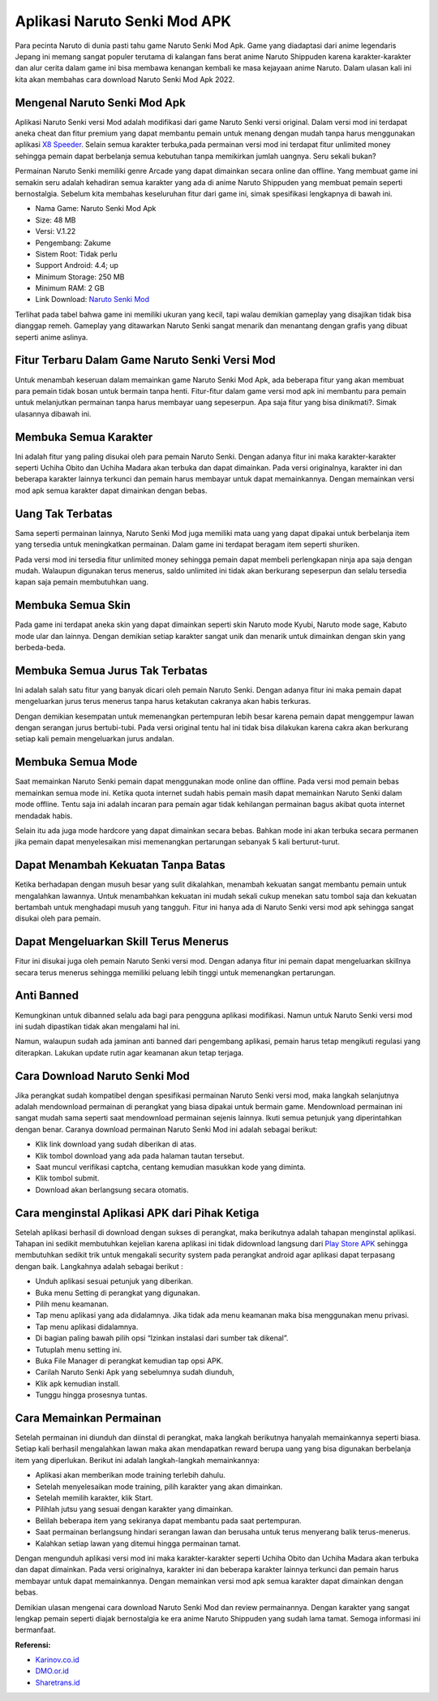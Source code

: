 Aplikasi Naruto Senki Mod APK
====================

Para pecinta Naruto di dunia pasti tahu game Naruto Senki Mod Apk. Game yang diadaptasi dari anime legendaris Jepang ini memang sangat populer terutama di kalangan fans berat anime Naruto Shippuden karena karakter-karakter dan alur cerita dalam game ini bisa membawa kenangan kembali ke masa kejayaan anime Naruto. Dalam ulasan kali ini kita akan membahas cara download Naruto Senki Mod Apk 2022.

Mengenal Naruto Senki Mod Apk
--------------------

Aplikasi Naruto Senki versi Mod adalah modifikasi dari game Naruto Senki versi original. Dalam versi mod ini terdapat aneka cheat dan fitur premium yang dapat membantu pemain untuk menang dengan mudah tanpa harus menggunakan aplikasi `X8 Speeder <https://www.sebuahutas.com/2022/04/x8-speeder-apk-official-download.html>`_. Selain semua karakter terbuka,pada permainan versi mod ini terdapat fitur unlimited money sehingga pemain dapat berbelanja semua kebutuhan tanpa memikirkan jumlah uangnya. Seru sekali bukan?

Permainan Naruto Senki memiliki genre Arcade yang dapat dimainkan secara online dan offline. Yang membuat game ini semakin seru adalah kehadiran semua karakter yang ada di anime Naruto Shippuden yang membuat pemain seperti bernostalgia. Sebelum kita membahas keseluruhan fitur dari game ini, simak spesifikasi lengkapnya di bawah ini.

- Nama Game:	Naruto Senki Mod Apk
- Size: 48 MB
- Versi:	V.1.22
- Pengembang:	Zakume
- Sistem Root:	Tidak perlu
- Support	Android: 4.4; up
- Minimum Storage:	250 MB
- Minimum RAM:	2 GB
- Link Download:	`Naruto Senki Mod <https://www.sebuahutas.com/2021/10/download-naruto-senki-mod-apk-boruto.html>`_

Terlihat pada tabel bahwa game ini memiliki ukuran yang kecil, tapi walau demikian gameplay yang disajikan tidak bisa dianggap remeh. Gameplay yang ditawarkan Naruto Senki sangat menarik dan menantang dengan grafis yang dibuat seperti anime aslinya.

Fitur Terbaru Dalam Game Naruto Senki Versi Mod
--------------------

Untuk menambah keseruan dalam memainkan game Naruto Senki Mod Apk, ada beberapa fitur yang akan membuat para pemain tidak bosan untuk bermain tanpa henti. Fitur-fitur dalam game versi mod apk ini membantu para pemain untuk melanjutkan permainan tanpa harus membayar uang sepeserpun. Apa saja fitur yang bisa dinikmati?. Simak ulasannya dibawah ini.

Membuka Semua Karakter
--------------------

Ini adalah fitur yang paling disukai oleh para pemain Naruto Senki. Dengan adanya fitur ini maka karakter-karakter seperti Uchiha Obito dan Uchiha Madara akan terbuka dan dapat dimainkan. Pada versi originalnya, karakter ini dan beberapa karakter lainnya terkunci dan pemain harus membayar untuk dapat memainkannya. Dengan memainkan versi mod apk semua karakter dapat dimainkan dengan bebas.

Uang Tak Terbatas
--------------------

Sama seperti permainan lainnya, Naruto Senki Mod juga memiliki mata uang yang dapat dipakai untuk berbelanja item yang tersedia untuk meningkatkan permainan. Dalam game ini terdapat beragam item seperti shuriken.

Pada versi mod ini tersedia fitur unlimited money sehingga pemain dapat membeli perlengkapan ninja apa saja dengan mudah. Walaupun digunakan terus menerus, saldo unlimited ini tidak akan berkurang sepeserpun dan selalu tersedia kapan saja pemain membutuhkan uang.

Membuka Semua Skin
--------------------

Pada game ini terdapat aneka skin yang dapat dimainkan seperti skin Naruto mode Kyubi, Naruto mode sage, Kabuto mode ular dan lainnya. Dengan demikian setiap karakter sangat unik dan menarik untuk dimainkan dengan skin yang berbeda-beda.

Membuka Semua Jurus Tak Terbatas
--------------------

Ini adalah salah satu fitur yang banyak dicari oleh pemain Naruto Senki. Dengan adanya fitur ini maka pemain dapat mengeluarkan jurus terus menerus tanpa harus ketakutan cakranya akan habis terkuras.

Dengan demikian kesempatan untuk memenangkan pertempuran lebih besar karena pemain dapat menggempur lawan dengan serangan jurus bertubi-tubi. Pada versi original tentu hal ini tidak bisa dilakukan karena cakra akan berkurang setiap kali pemain mengeluarkan jurus andalan.

Membuka Semua Mode
--------------------

Saat memainkan Naruto Senki pemain dapat menggunakan mode online dan offline. Pada versi mod pemain bebas memainkan semua mode ini. Ketika quota internet sudah habis pemain masih dapat memainkan Naruto Senki dalam mode offline. Tentu saja ini adalah incaran para pemain agar tidak kehilangan permainan bagus akibat quota internet mendadak habis.

Selain itu ada juga mode hardcore yang dapat dimainkan secara bebas. Bahkan mode ini akan terbuka secara permanen jika pemain dapat menyelesaikan misi memenangkan pertarungan sebanyak 5 kali berturut-turut.

Dapat Menambah Kekuatan Tanpa Batas
--------------------

Ketika berhadapan dengan musuh besar yang sulit dikalahkan, menambah kekuatan sangat membantu pemain untuk mengalahkan lawannya. Untuk menambahkan kekuatan ini mudah sekali cukup menekan satu tombol saja dan kekuatan bertambah untuk menghadapi musuh yang tangguh. Fitur ini hanya ada di Naruto Senki versi mod apk sehingga sangat disukai oleh para pemain.

Dapat Mengeluarkan Skill Terus Menerus
-----------------

Fitur ini disukai juga oleh pemain Naruto Senki versi mod. Dengan adanya fitur ini pemain dapat mengeluarkan skillnya secara terus menerus sehingga memiliki peluang lebih tinggi untuk memenangkan pertarungan.

Anti Banned
--------------------

Kemungkinan untuk dibanned selalu ada bagi para pengguna aplikasi modifikasi. Namun untuk Naruto Senki versi mod ini sudah dipastikan tidak akan mengalami hal ini.

Namun, walaupun sudah ada jaminan anti banned dari pengembang aplikasi, pemain harus tetap mengikuti regulasi yang diterapkan. Lakukan update rutin agar keamanan akun tetap terjaga.

Cara Download Naruto Senki Mod
--------------------

Jika perangkat sudah kompatibel dengan spesifikasi permainan Naruto Senki versi mod, maka langkah selanjutnya adalah mendownload permainan di perangkat yang biasa dipakai untuk bermain game. Mendownload permainan ini sangat mudah sama seperti saat mendownload permainan sejenis lainnya. Ikuti semua petunjuk yang diperintahkan dengan benar. Caranya download permainan Naruto Senki Mod ini adalah sebagai berikut:

- Klik link download yang sudah diberikan di atas.
- Klik tombol download yang ada pada halaman tautan tersebut.
- Saat muncul verifikasi captcha, centang kemudian masukkan kode yang diminta.
- Klik tombol submit.
- Download akan berlangsung secara otomatis.

Cara menginstal Aplikasi APK dari Pihak Ketiga
--------------------

Setelah aplikasi berhasil di download dengan sukses di perangkat, maka berikutnya adalah tahapan menginstal aplikasi. Tahapan ini sedikit membutuhkan kejelian karena aplikasi ini tidak didownload langsung dari `Play Store APK <https://www.sebuahutas.com/2022/04/download-play-store-terbaru-2022.html>`_ sehingga membutuhkan sedikit trik untuk mengakali security system pada perangkat android agar aplikasi dapat terpasang dengan baik. Langkahnya adalah sebagai berikut :

- Unduh aplikasi sesuai petunjuk yang diberikan.
- Buka menu Setting di perangkat yang digunakan.
- Pilih menu keamanan.
- Tap menu aplikasi yang ada didalamnya. Jika tidak ada menu keamanan maka bisa menggunakan menu privasi.
- Tap menu aplikasi didalamnya.
- Di bagian paling bawah pilih opsi “Izinkan instalasi dari sumber tak dikenal”.
- Tutuplah menu setting ini.
- Buka File Manager di perangkat kemudian tap opsi APK.
- Carilah Naruto Senki Apk yang sebelumnya sudah diunduh,
- Klik apk kemudian install.
- Tunggu hingga prosesnya tuntas.

Cara Memainkan Permainan
-------------------

Setelah permainan ini diunduh dan diinstal di perangkat, maka langkah berikutnya hanyalah memainkannya seperti biasa. Setiap kali berhasil mengalahkan lawan maka akan mendapatkan reward berupa uang yang bisa digunakan berbelanja item yang diperlukan. Berikut ini adalah langkah-langkah memainkannya:

- Aplikasi akan memberikan mode training terlebih dahulu.
- Setelah menyelesaikan mode training, pilih karakter yang akan dimainkan.
- Setelah memilih karakter, klik Start.
- Pilihlah jutsu yang sesuai dengan karakter yang dimainkan.
- Belilah beberapa item yang sekiranya dapat membantu pada saat pertempuran.
- Saat permainan berlangsung hindari serangan lawan dan berusaha untuk terus menyerang balik terus-menerus.
- Kalahkan setiap lawan yang ditemui hingga permainan tamat.

Dengan mengunduh aplikasi versi mod ini maka karakter-karakter seperti Uchiha Obito dan Uchiha Madara akan terbuka dan dapat dimainkan. Pada versi originalnya, karakter ini dan beberapa karakter lainnya terkunci dan pemain harus membayar untuk dapat memainkannya. Dengan memainkan versi mod apk semua karakter dapat dimainkan dengan bebas.

Demikian ulasan mengenai cara download Naruto Senki Mod dan review permainannya. Dengan karakter yang sangat lengkap pemain seperti diajak bernostalgia ke era anime Naruto Shippuden yang sudah lama tamat. Semoga informasi ini bermanfaat.

**Referensi:**

- `Karinov.co.id <https://karinov.co.id>`_
- `DMO.or.id <https://www.dmo.or.id>`_
- `Sharetrans.id <https://www.sharetrans.id>`_
